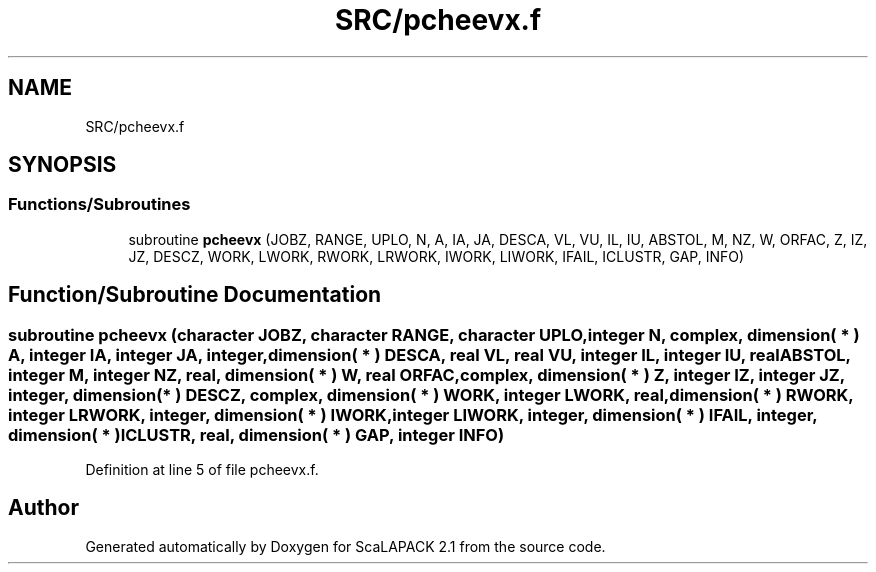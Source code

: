 .TH "SRC/pcheevx.f" 3 "Sat Nov 16 2019" "Version 2.1" "ScaLAPACK 2.1" \" -*- nroff -*-
.ad l
.nh
.SH NAME
SRC/pcheevx.f
.SH SYNOPSIS
.br
.PP
.SS "Functions/Subroutines"

.in +1c
.ti -1c
.RI "subroutine \fBpcheevx\fP (JOBZ, RANGE, UPLO, N, A, IA, JA, DESCA, VL, VU, IL, IU, ABSTOL, M, NZ, W, ORFAC, Z, IZ, JZ, DESCZ, WORK, LWORK, RWORK, LRWORK, IWORK, LIWORK, IFAIL, ICLUSTR, GAP, INFO)"
.br
.in -1c
.SH "Function/Subroutine Documentation"
.PP 
.SS "subroutine pcheevx (character JOBZ, character RANGE, character UPLO, integer N, \fBcomplex\fP, dimension( * ) A, integer IA, integer JA, integer, dimension( * ) DESCA, real VL, real VU, integer IL, integer IU, real ABSTOL, integer M, integer NZ, real, dimension( * ) W, real ORFAC, \fBcomplex\fP, dimension( * ) Z, integer IZ, integer JZ, integer, dimension( * ) DESCZ, \fBcomplex\fP, dimension( * ) WORK, integer LWORK, real, dimension( * ) RWORK, integer LRWORK, integer, dimension( * ) IWORK, integer LIWORK, integer, dimension( * ) IFAIL, integer, dimension( * ) ICLUSTR, real, dimension( * ) GAP, integer INFO)"

.PP
Definition at line 5 of file pcheevx\&.f\&.
.SH "Author"
.PP 
Generated automatically by Doxygen for ScaLAPACK 2\&.1 from the source code\&.
